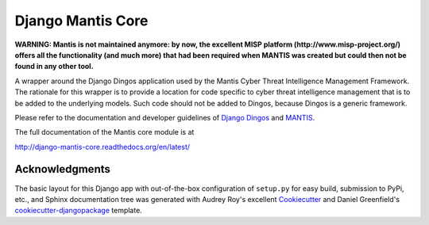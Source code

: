 ==================
Django Mantis Core
==================

**WARNING: Mantis is not maintained anymore: by now, the excellent MISP platform
(http://www.misp-project.org/)
offers all the functionality (and much more) that had been required when
MANTIS was created but could then not be found in any other tool.**



A wrapper around the Django Dingos application used by the Mantis
Cyber Threat Intelligence Management Framework. The rationale
for this wrapper is to provide a location for 
code specific to cyber threat intelligence management that
is to be added to the underlying models. Such code should
not be added to Dingos, because Dingos is a generic framework.

Please refer to the
documentation and developer guidelines of `Django Dingos`_ and `MANTIS`_.

The full documentation of the Mantis core module is at

http://django-mantis-core.readthedocs.org/en/latest/

.. _Django Dingos: http://django-dingos.readthedocs.org.
.. _MANTIS: http://django-mantis.readthedocs.org.


Acknowledgments
---------------


The basic layout for this Django app with out-of-the-box configuration of ``setup.py`` for
easy build, submission to PyPi, etc., and Sphinx documentation tree was generated with Audrey Roy's excellent `Cookiecutter`_
and Daniel Greenfield's `cookiecutter-djangopackage`_ template.


.. _Cookiecutter: https://github.com/audreyr/cookiecutter

.. _cookiecutter-djangopackage: https://github.com/pydanny/cookiecutter-djangopackage


